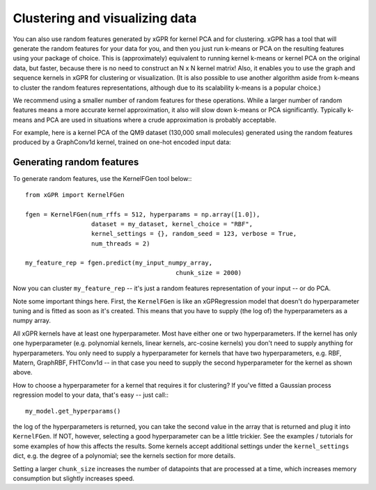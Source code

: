 Clustering and visualizing data
================================

You can also use random features generated by xGPR for kernel PCA and for
clustering. xGPR has a tool that will generate the random features
for your data for you, and then you just run k-means or PCA on the resulting
features using your package of choice. This is (approximately) equivalent to running
kernel k-means or kernel PCA on the original data, but faster, because there is no
need to construct an N x N kernel matrix! Also, it enables you to use
the graph and sequence kernels in xGPR for clustering or visualization.
(It is also possible to use another algorithm aside from k-means to cluster
the random features representations, although due to its scalability k-means
is a popular choice.)

We recommend using a smaller number of random features for these operations.
While a larger number of random features means a more accurate kernel
approximation, it also will slow down k-means or PCA significantly.
Typically k-means and PCA are used in situations where a crude
approximation is probably acceptable.

For example, here is a kernel PCA of the QM9 dataset (130,000 small
molecules) generated using the random features produced by a GraphConv1d
kernel, trained on one-hot encoded input data:

.. image:: ../images/kernel_pca.png
   :width: 350
   :alt: Kernel PCA



Generating random features
----------------------------

To generate random features, use the KernelFGen tool below:::

  from xGPR import KernelFGen

  fgen = KernelFGen(num_rffs = 512, hyperparams = np.array([1.0]),
                    dataset = my_dataset, kernel_choice = "RBF",
                    kernel_settings = {}, random_seed = 123, verbose = True,
                    num_threads = 2)

  my_feature_rep = fgen.predict(my_input_numpy_array,
                                           chunk_size = 2000)

Now you can cluster ``my_feature_rep`` -- it's just a random features representation
of your input -- or do PCA.

Note some important things here. First, the ``KernelFGen`` is like an
xGPRegression model that doesn't do hyperparameter tuning and is fitted
as soon as it's created. This means that you have to supply (the log of) the
hyperparameters as a numpy array.

All xGPR kernels have at least one hyperparameter. Most have either one or two
hyperparameters. If the kernel has only one hyperparameter (e.g. polynomial
kernels, linear kernels, arc-cosine kernels) you don't need to supply anything for
hyperparameters. You only need to supply a hyperparameter for kernels that
have two hyperparameters, e.g. RBF, Matern, GraphRBF, FHTConv1d -- in that case
you need to supply the second hyperparameter for the kernel as shown above.

How to choose a hyperparameter for a kernel that requires it for clustering? If you've fitted a
Gaussian process regression model to your data, that's easy -- just call:::

  my_model.get_hyperparams()

the log of the hyperparameters is returned, you can take the second value in the array
that is returned and plug it into ``KernelFGen``. If NOT,
however, selecting a good hyperparameter can be a little trickier. See the examples / 
tutorials for some examples of how this affects the results. Some kernels accept
additional settings under the ``kernel_settings`` dict, e.g. the degree of a polynomial;
see the kernels section for more details.

Setting a larger ``chunk_size`` increases the number of datapoints that
are processed at a time, which increases memory consumption but
slightly increases speed.
